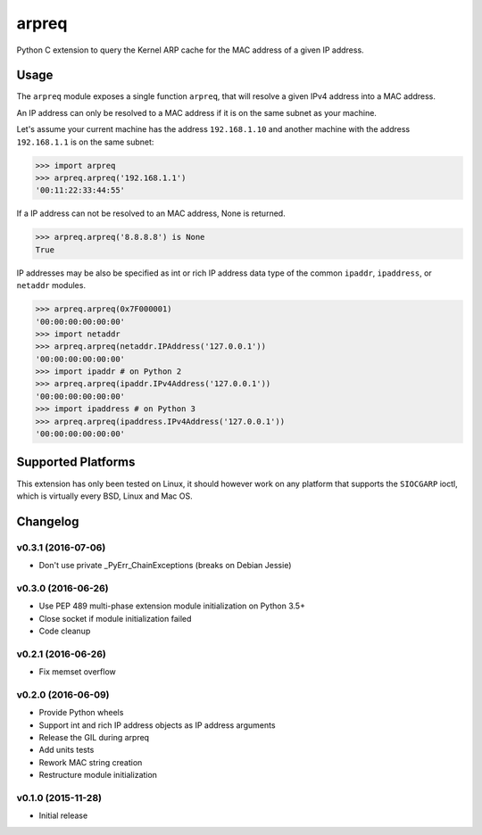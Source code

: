 arpreq
======

.. image:: https://travis-ci.org/sebschrader/python-arpreq.svg?branch=master
    :target: https://travis-ci.org/sebschrader/python-arpreq
.. image:: https://img.shields.io/pypi/v/arpreq.svg?maxAge=2592000
    :target: https://pypi.python.org/pypi/arpreq
.. image:: https://img.shields.io/pypi/pyversions/arpreq.svg?maxAge=2592000
    :target: https://pypi.python.org/pypi/arpreq
.. image:: https://img.shields.io/pypi/implementation/arpreq.svg?maxAge=2592000
    :target: https://pypi.python.org/pypi/arpreq
.. image:: https://img.shields.io/pypi/wheel/arpreq.svg?maxAge=2592000
    :target: https://pypi.python.org/pypi/arpreq
.. image:: https://img.shields.io/pypi/l/arpreq.svg?maxAge=2592000
    :target: https://pypi.python.org/pypi/arpreq

Python C extension to query the Kernel ARP cache for the MAC address of
a given IP address.

Usage
-----

The ``arpreq`` module exposes a single function ``arpreq``, that will
resolve a given IPv4 address into a MAC address.

An IP address can only be resolved to a MAC address if it is on the same
subnet as your machine.

Let's assume your current machine has the address ``192.168.1.10`` and
another machine with the address ``192.168.1.1`` is on the same subnet:

.. code:: python

    >>> import arpreq
    >>> arpreq.arpreq('192.168.1.1')
    '00:11:22:33:44:55'

If a IP address can not be resolved to an MAC address, None is returned.

.. code:: python

    >>> arpreq.arpreq('8.8.8.8') is None
    True

IP addresses may be also be specified as int or rich IP address data type
of the common ``ipaddr``, ``ipaddress``, or ``netaddr`` modules.

.. code:: python

    >>> arpreq.arpreq(0x7F000001)
    '00:00:00:00:00:00'
    >>> import netaddr
    >>> arpreq.arpreq(netaddr.IPAddress('127.0.0.1'))
    '00:00:00:00:00:00'
    >>> import ipaddr # on Python 2
    >>> arpreq.arpreq(ipaddr.IPv4Address('127.0.0.1'))
    '00:00:00:00:00:00'
    >>> import ipaddress # on Python 3
    >>> arpreq.arpreq(ipaddress.IPv4Address('127.0.0.1'))
    '00:00:00:00:00:00'

Supported Platforms
-------------------

This extension has only been tested on Linux, it should however work on
any platform that supports the ``SIOCGARP`` ioctl, which is virtually
every BSD, Linux and Mac OS.

Changelog
---------

v0.3.1 (2016-07-06)
^^^^^^^^^^^^^^^^^^^
* Don't use private _PyErr_ChainExceptions (breaks on Debian Jessie)

v0.3.0 (2016-06-26)
^^^^^^^^^^^^^^^^^^^

* Use PEP 489 multi-phase extension module initialization on Python 3.5+
* Close socket if module initialization failed
* Code cleanup

v0.2.1 (2016-06-26)
^^^^^^^^^^^^^^^^^^^
* Fix memset overflow

v0.2.0 (2016-06-09)
^^^^^^^^^^^^^^^^^^^

* Provide Python wheels
* Support int and rich IP address objects as IP address arguments
* Release the GIL during arpreq
* Add units tests
* Rework MAC string creation
* Restructure module initialization

v0.1.0 (2015-11-28)
^^^^^^^^^^^^^^^^^^^
* Initial release


